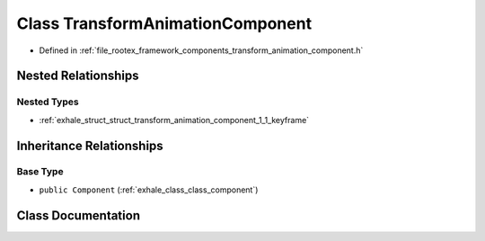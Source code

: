 .. _exhale_class_class_transform_animation_component:

Class TransformAnimationComponent
=================================

- Defined in :ref:`file_rootex_framework_components_transform_animation_component.h`


Nested Relationships
--------------------


Nested Types
************

- :ref:`exhale_struct_struct_transform_animation_component_1_1_keyframe`


Inheritance Relationships
-------------------------

Base Type
*********

- ``public Component`` (:ref:`exhale_class_class_component`)


Class Documentation
-------------------


.. doxygenclass:: TransformAnimationComponent
   :members:
   :protected-members:
   :undoc-members: